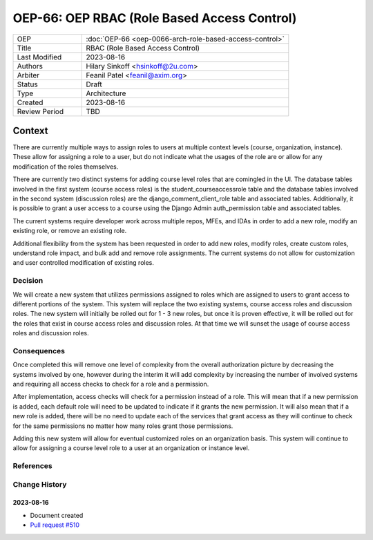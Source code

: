 ==============================================
OEP-66: OEP RBAC (Role Based Access Control)
==============================================

.. This OEP template is based on Nygard's Architecture Decision Records.

.. list-table::
   :widths: 25 75

   * - OEP
     - :doc:`OEP-66 <oep-0066-arch-role-based-access-control>`
   * - Title
     - RBAC (Role Based Access Control)
   * - Last Modified
     - 2023-08-16
   * - Authors
     - Hilary Sinkoff <hsinkoff@2u.com>
   * - Arbiter
     - Feanil Patel <feanil@axim.org>
   * - Status
     - Draft
   * - Type
     - Architecture
   * - Created
     - 2023-08-16
   * - Review Period
     - TBD

*******
Context
*******

There are currently multiple ways to assign roles to users at multiple context levels (course, organization, instance). 
These allow for assigning a role to a user, but do not indicate what the usages of the role are or
allow for any modification of the roles themselves. 

There are currently two distinct systems for adding course level roles that are comingled in the UI.
The database tables involved in the first system (course access roles) is the student_courseaccessrole table 
and the database tables involved in the second system (discussion roles) are the django_comment_client_role table and associated tables.
Additionally, it is possible to grant a user access to a course using the Django Admin auth_permission table and associated tables.

The current systems require developer work across multiple repos, MFEs, and IDAs in order 
to add a new role, modify an existing role, or remove an existing role.

Additional flexibility from the system has been requested in order to add new roles, 
modify roles, create custom roles, understand role impact, and bulk add and remove role assignments.
The current systems do not allow for customization and user controlled modification of existing roles.


Decision
********

We will create a new system that utilizes permissions assigned to roles
which are assigned to users to grant access to different portions of the system.
This system will replace the two existing systems, course access roles and discussion roles. 
The new system will initially be rolled out for 1 - 3 new roles, but once it is proven 
effective, it will be rolled out for the roles that exist in course access roles and discussion roles. 
At that time we will sunset the usage of course access roles and discussion roles.

Consequences
************

Once completed this will remove one level of complexity from the overall authorization picture 
by decreasing the systems involved by one, however during the interim it will add complexity by increasing 
the number of involved systems and requiring all access checks to check for a role and a permission.

After implementation, access checks will check for a permission instead of a role. This will mean that 
if a new permission is added, each default role will need to be updated to indicate if it grants the new 
permission. It will also mean that if a new role is added, there will be no need to update each of the services 
that grant access as they will continue to check for the same permissions no matter how many roles grant those permissions.

Adding this new system will allow for eventual customized roles on an organization basis. 
This system will continue to allow for assigning a course level role to a user at 
an organization or instance level. 

References
**********

.. image:: oep-0066/rbac_overview.png

Change History
**************

2023-08-16
==========

* Document created
* `Pull request #510 <https://github.com/openedx/open-edx-proposals/pull/510>`_

